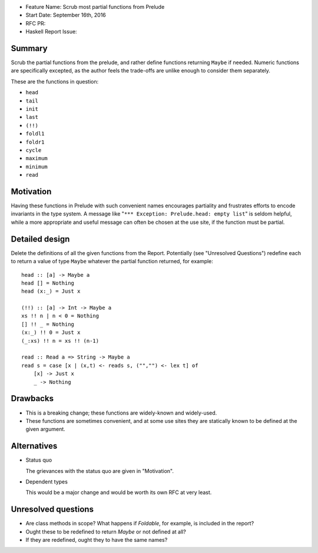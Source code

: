 - Feature Name: Scrub most partial functions from Prelude
- Start Date: September 16th, 2016
- RFC PR: 
- Haskell Report Issue: 



#######
Summary
#######

Scrub the partial functions from the prelude, and rather define functions returning ``Maybe`` if needed.
Numeric functions are specifically excepted, as the author feels the trade-offs are unlike enough to consider them separately.

These are the functions in question:

- ``head``
- ``tail``
- ``init``
- ``last``
- ``(!!)``
- ``foldl1``
- ``foldr1``
- ``cycle``
- ``maximum``
- ``minimum``
- ``read``



##########
Motivation
##########

Having these functions in Prelude with such convenient names encourages partiality and frustrates efforts to encode invariants in the type system.
A message like "``*** Exception: Prelude.head: empty list``" is seldom helpful, while a more appropriate and useful message can often be chosen at the use site, if the function must be partial.



###############
Detailed design
###############

Delete the definitions of all the given functions from the Report.
Potentially (see "Unresolved Questions") redefine each to return a value of type ``Maybe`` whatever the partial function returned, for example::

	head :: [a] -> Maybe a
	head [] = Nothing
	head (x:_) = Just x
	
	(!!) :: [a] -> Int -> Maybe a
	xs !! n | n < 0 = Nothing
	[] !! _ = Nothing
	(x:_) !! 0 = Just x
	(_:xs) !! n = xs !! (n-1)
	
	read :: Read a => String -> Maybe a
	read s = case [x | (x,t) <- reads s, ("","") <- lex t] of
	    [x] -> Just x
	    _ -> Nothing



#########
Drawbacks
#########

- This is a breaking change; these functions are widely-known and widely-used.
- These functions are sometimes convenient, and at some use sites they are statically known to be defined at the given argument.



############
Alternatives
############

- Status quo

  The grievances with the status quo are given in "Motivation".

- Dependent types

  This would be a major change and would be worth its own RFC at very least.



####################
Unresolved questions
####################

- Are class methods in scope? What happens if `Foldable`, for example, is included in the report?
- Ought these to be redefined to return `Maybe` or not defined at all?
- If they are redefined, ought they to have the same names?
